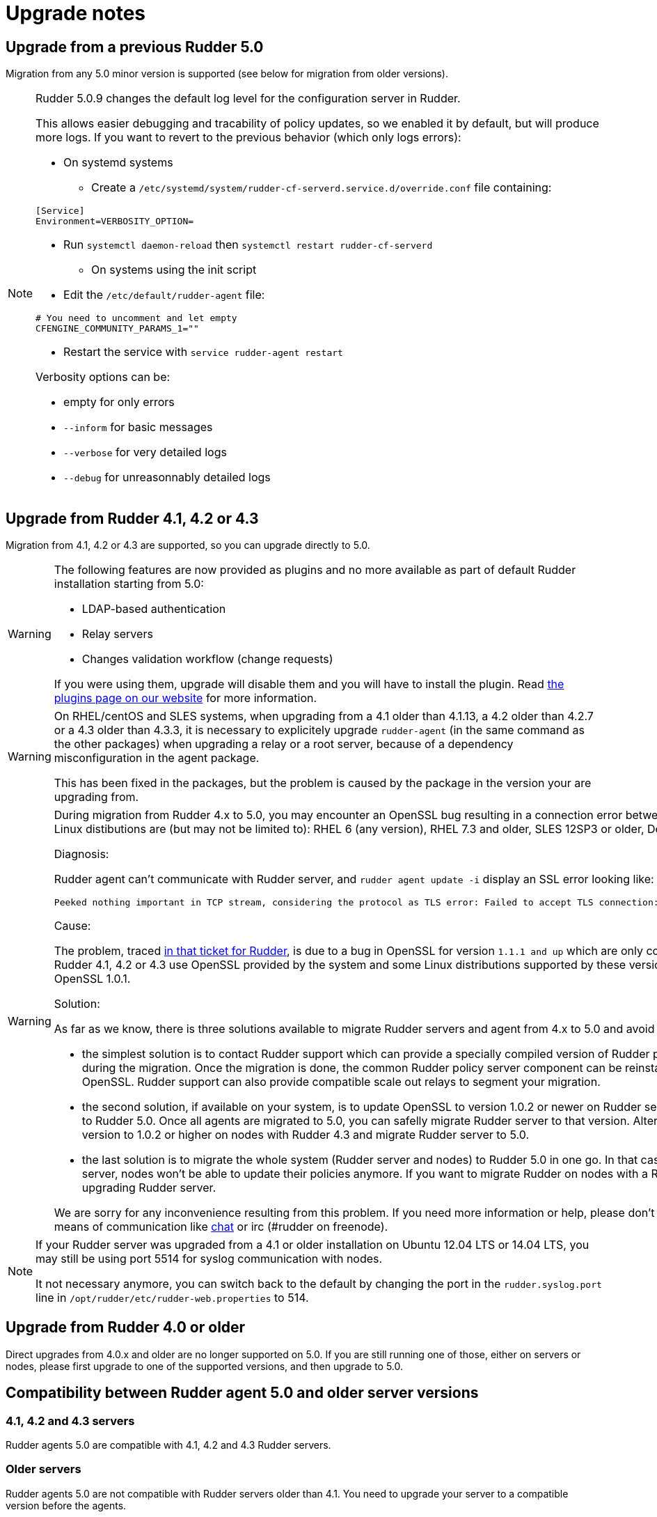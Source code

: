 = Upgrade notes

== Upgrade from a previous Rudder 5.0

Migration from any 5.0 minor version is supported (see below for migration from older versions).

[NOTE]
====

Rudder 5.0.9 changes the default log level for the configuration server in Rudder.

This allows easier debugging and tracability of policy updates, so we enabled
it by default, but will produce more logs.
If you want to revert to the previous behavior (which only logs errors):

* On systemd systems

** Create a `/etc/systemd/system/rudder-cf-serverd.service.d/override.conf` file containing:

----
[Service]
Environment=VERBOSITY_OPTION=
----

** Run `systemctl daemon-reload` then `systemctl restart rudder-cf-serverd`

* On systems using the init script

** Edit the `/etc/default/rudder-agent` file:

----
# You need to uncomment and let empty
CFENGINE_COMMUNITY_PARAMS_1=""
----

** Restart the service with `service rudder-agent restart`

Verbosity options can be:

* empty for only errors
* `--inform` for basic messages
* `--verbose` for very detailed logs
* `--debug` for unreasonnably detailed logs

====

== Upgrade from Rudder 4.1, 4.2 or 4.3

Migration from 4.1, 4.2 or 4.3 are supported, so you can upgrade directly to 5.0.

[WARNING]
====
The following features are now provided as plugins and no more available as part of default Rudder
installation starting from 5.0:

* LDAP-based authentication
* Relay servers
* Changes validation workflow (change requests)

If you were using them, upgrade will disable them and you will have to install
the plugin.
Read https://rudder.io/plugins[the plugins page on our website] for more information.
====

[WARNING]
====
On RHEL/centOS and SLES systems, when upgrading from a 4.1 older than 4.1.13, a 4.2 older
than 4.2.7 or a 4.3 older than 4.3.3,
it is necessary to explicitely upgrade `rudder-agent` (in the same command as 
the other packages) when upgrading a relay or a root server,
because of a dependency misconfiguration in the agent package.

This has been fixed in the packages, but the problem is caused by the
package in the version your are upgrading from.
====

[WARNING]
====
During migration from Rudder 4.x to 5.0, you may encounter an OpenSSL bug resulting in a connection error between nodes and policy server. Problematic Linux distibutions are (but may not be limited to): RHEL 6 (any version), RHEL 7.3 and older, SLES 12SP3 or older, Debian 8 or older, Ubuntu 14 or older.  



Diagnosis: 

Rudder agent can't communicate with Rudder server, and 
`rudder agent update -i` display an SSL error looking like:

    Peeked nothing important in TCP stream, considering the protocol as TLS error: Failed to accept TLS connection: (-1 SSL_ERROR_SSL) illegal zero content

Cause: 

The problem, traced https://issues.rudder.io/issues/13690#note-20[in that ticket for Rudder], is due to a bug in OpenSSL for version `1.1.1 and up`
which are only compatible with https://github.com/openssl/openssl/issues/7134[OpenSSL 1.0.2 and up]. 
Yet Rudder 4.1, 4.2 or 4.3 use OpenSSL provided by the system and some Linux
distributions supported by these versions of Rudder only provide flavors of 
OpenSSL 1.0.1. 

Solution:

As far as we know, there is three solutions available to migrate Rudder
servers and agent from 4.x to 5.0 and avoid the communication problem:

- the simplest solution is to contact Rudder support which can provide a specially
compiled version of Rudder policy server with OpenSSL 1.0.2 for use during the
migration. Once the migration is done, the common Rudder policy server component
can be reinstalled to ensure using the last version of OpenSSL. Rudder support can
also provide compatible scale out relays to segment your migration. 

- the second solution, if available on your system, is to update OpenSSL to
version 1.0.2 or newer on Rudder server version 4.x and then migrate agents to
Rudder 5.0. Once all agents are migrated to 5.0, you can safelly migrate Rudder
server to that version. Alternatively, you can update OpenSSL version to 1.0.2 
or higher on nodes with Rudder 4.3 and migrate Rudder server to 5.0. 

- the last solution is to migrate the whole system (Rudder server and nodes)
to Rudder 5.0 in one go. In that case, know that once you migrate the server, 
nodes won't be able to update their policies anymore. If you want to migrate
Rudder on nodes with a Rudder policy, be sure to do it before upgrading Rudder
server.

We are sorry for any inconvenience resulting from this problem. If you
need more information or help, please don’t hesitate to contact us by
email or other means of communication like
https://chat.rudder.io[chat] or irc (#rudder on freenode).

====


[NOTE]
====
If your Rudder server was upgraded from a 4.1 or older installation on Ubuntu 12.04 LTS or 14.04 LTS,
you may still be using port 5514 for syslog communication with nodes.

It not necessary anymore, you can switch back to the default
by changing the port in the `rudder.syslog.port` line in `/opt/rudder/etc/rudder-web.properties`
to 514.
====

[[_upgrade_from_rudder_4_0_or_older]]
== Upgrade from Rudder 4.0 or older

Direct upgrades from 4.0.x and older are no longer supported on 5.0.
If you are still running one of those, either on servers or nodes,
please first upgrade to one of the supported versions, and then upgrade to 5.0.

== Compatibility between Rudder agent 5.0 and older server versions

=== 4.1, 4.2 and 4.3 servers

Rudder agents 5.0 are compatible with 4.1, 4.2 and 4.3 Rudder servers.

=== Older servers

Rudder agents 5.0 are not compatible with Rudder servers older than 4.1.
You need to upgrade your server to a compatible version before the agents.

== Compatibility between Rudder server 5.0 and older agent versions

=== 4.1, 4.2 and 4.3 agents

Rudder agent 4.1, 4.2 and 4.3 are fully compatible with Rudder server 5.0. It is
therefore not strictly necessary to update all your agents to 5.0.

=== Older agents

These agents are not compatible with Rudder 5.0, and you have to upgrade them.
Be careful to follow the upgrade path explained xref:upgrade.adoc#_upgrade_from_rudder_4_0_or_older[above].
